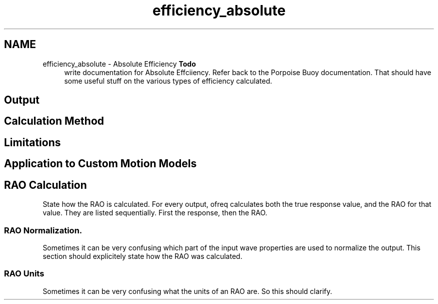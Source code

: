 .TH "efficiency_absolute" 3 "Sun Apr 6 2014" "Version 0.4" "oFreq" \" -*- nroff -*-
.ad l
.nh
.SH NAME
efficiency_absolute \- Absolute Efficiency 
\fBTodo\fP
.RS 4
write documentation for Absolute Effciiency\&. Refer back to the Porpoise Buoy documentation\&. That should have some useful stuff on the various types of efficiency calculated\&.
.RE
.PP
.PP
.SH "Output"
.PP
.PP
.SH "Calculation Method"
.PP
.PP
.SH "Limitations"
.PP
.PP
.SH "Application to Custom Motion Models"
.PP
.PP
.SH "RAO Calculation"
.PP
.PP
State how the RAO is calculated\&. For every output, ofreq calculates both the true response value, and the RAO for that value\&. They are listed sequentially\&. First the response, then the RAO\&.
.PP
.SS "RAO Normalization\&."
.PP
Sometimes it can be very confusing which part of the input wave properties are used to normalize the output\&. This section should explicitely state how the RAO was calculated\&.
.PP
.SS "RAO Units"
.PP
Sometimes it can be very confusing what the units of an RAO are\&. So this should clarify\&. 
